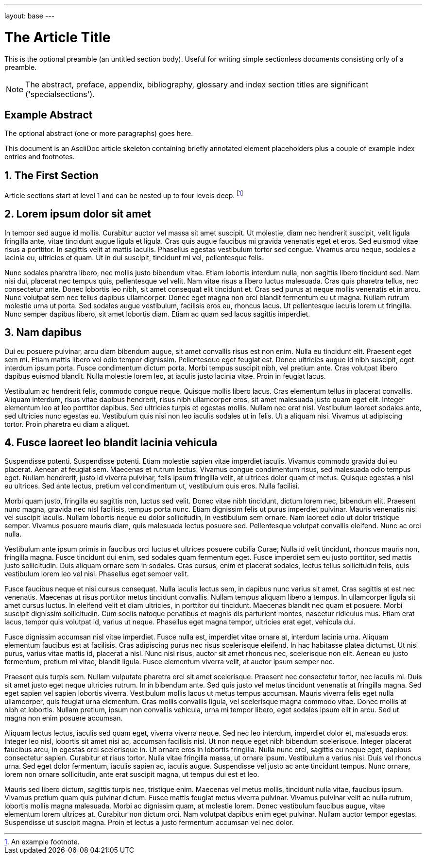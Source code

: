 ---
layout: base
---

The Article Title
=================

This is the optional preamble (an untitled section body). Useful for
writing simple sectionless documents consisting only of a preamble.

NOTE: The abstract, preface, appendix, bibliography, glossary and
index section titles are significant ('specialsections').

:numbered!:
[abstract]
Example Abstract
----------------
The optional abstract (one or more paragraphs) goes here.

This document is an AsciiDoc article skeleton containing briefly
annotated element placeholders plus a couple of example index entries
and footnotes.

:numbered:

The First Section
-----------------
Article sections start at level 1 and can be nested up to four levels
deep.
footnote:[An example footnote.]
indexterm:[Example index entry]


Lorem ipsum dolor sit amet
--------------------------
In tempor sed augue id mollis. Curabitur auctor vel massa sit amet suscipit. Ut molestie, diam nec hendrerit suscipit, velit ligula fringilla ante, vitae tincidunt augue ligula et ligula. Cras quis augue faucibus mi gravida venenatis eget et eros. Sed euismod vitae risus a porttitor. In sagittis velit at mattis iaculis. Phasellus egestas vestibulum tortor sed congue. Vivamus arcu neque, sodales a lacinia eu, ultricies et quam. Ut in dui suscipit, tincidunt mi vel, pellentesque felis.

Nunc sodales pharetra libero, nec mollis justo bibendum vitae. Etiam lobortis interdum nulla, non sagittis libero tincidunt sed. Nam nisi dui, placerat nec tempus quis, pellentesque vel velit. Nam vitae risus a libero luctus malesuada. Cras quis pharetra tellus, nec consectetur ante. Donec lobortis leo nibh, sit amet consequat elit tincidunt et. Cras sed purus at neque mollis venenatis et in arcu. Nunc volutpat sem nec tellus dapibus ullamcorper. Donec eget magna non orci blandit fermentum eu ut magna. Nullam rutrum molestie urna ut porta. Sed sodales augue vestibulum, facilisis eros eu, rhoncus lacus. Ut pellentesque iaculis lorem ut fringilla. Nunc semper dapibus libero, sit amet lobortis diam. Etiam ac quam sed lacus sagittis imperdiet.

Nam dapibus
-----------
Dui eu posuere pulvinar, arcu diam bibendum augue, sit amet convallis risus est non enim. Nulla eu tincidunt elit. Praesent eget sem mi. Etiam mattis libero vel odio tempor dignissim. Pellentesque eget feugiat est. Donec ultricies augue id nibh suscipit, eget interdum ipsum porta. Fusce condimentum dictum porta. Morbi tempus suscipit nibh, vel pretium ante. Cras volutpat libero dapibus euismod blandit. Nulla molestie lorem leo, at iaculis justo lacinia vitae. Proin in feugiat lacus.

Vestibulum ac hendrerit felis, commodo congue neque. Quisque mollis libero lacus. Cras elementum tellus in placerat convallis. Aliquam interdum, risus vitae dapibus hendrerit, risus nibh ullamcorper eros, sit amet malesuada justo quam eget elit. Integer elementum leo at leo porttitor dapibus. Sed ultricies turpis et egestas mollis. Nullam nec erat nisl. Vestibulum laoreet sodales ante, sed ultricies nunc egestas eu. Vestibulum quis nisi non leo iaculis sodales ut in felis. Ut a aliquam nisi. Vivamus ut adipiscing tortor. Proin pharetra eu diam a aliquet.

Fusce laoreet leo blandit lacinia vehicula
------------------------------------------
Suspendisse potenti. Suspendisse potenti. Etiam molestie sapien vitae imperdiet iaculis. Vivamus commodo gravida dui eu placerat. Aenean at feugiat sem. Maecenas et rutrum lectus. Vivamus congue condimentum risus, sed malesuada odio tempus eget. Nullam hendrerit, justo id viverra pulvinar, felis ipsum fringilla velit, at ultrices dolor quam et metus. Quisque egestas a nisl eu ultrices. Sed ante lectus, pretium vel condimentum ut, vestibulum quis eros. Nulla facilisi.

Morbi quam justo, fringilla eu sagittis non, luctus sed velit. Donec vitae nibh tincidunt, dictum lorem nec, bibendum elit. Praesent nunc magna, gravida nec nisl facilisis, tempus porta nunc. Etiam dignissim felis ut purus imperdiet pulvinar. Mauris venenatis nisi vel suscipit iaculis. Nullam lobortis neque eu dolor sollicitudin, in vestibulum sem ornare. Nam laoreet odio ut dolor tristique semper. Vivamus posuere mauris diam, quis malesuada lectus posuere sed. Pellentesque volutpat convallis eleifend. Nunc ac orci nulla.

Vestibulum ante ipsum primis in faucibus orci luctus et ultrices posuere cubilia Curae; Nulla id velit tincidunt, rhoncus mauris non, fringilla magna. Fusce tincidunt dui enim, sed sodales quam fermentum eget. Fusce imperdiet sem eu justo porttitor, sed mattis justo sollicitudin. Duis aliquam ornare sem in sodales. Cras cursus, enim et placerat sodales, lectus tellus sollicitudin felis, quis vestibulum lorem leo vel nisi. Phasellus eget semper velit.

Fusce faucibus neque et nisi cursus consequat. Nulla iaculis lectus sem, in dapibus nunc varius sit amet. Cras sagittis at est nec venenatis. Maecenas ut risus porttitor metus tincidunt convallis. Nullam tempus aliquam libero a tempus. In ullamcorper ligula sit amet cursus luctus. In eleifend velit et diam ultricies, in porttitor dui tincidunt. Maecenas blandit nec quam et posuere. Morbi suscipit dignissim sollicitudin. Cum sociis natoque penatibus et magnis dis parturient montes, nascetur ridiculus mus. Etiam erat lacus, tempor quis volutpat id, varius ut neque. Phasellus eget magna tempor, ultricies erat eget, vehicula dui.

Fusce dignissim accumsan nisl vitae imperdiet. Fusce nulla est, imperdiet vitae ornare at, interdum lacinia urna. Aliquam elementum faucibus est at facilisis. Cras adipiscing purus nec risus scelerisque eleifend. In hac habitasse platea dictumst. Ut nisi purus, varius vitae mattis id, placerat a nisl. Nunc nisl risus, auctor sit amet rhoncus nec, scelerisque non elit. Aenean eu justo fermentum, pretium mi vitae, blandit ligula. Fusce elementum viverra velit, at auctor ipsum semper nec.

Praesent quis turpis sem. Nullam vulputate pharetra orci sit amet scelerisque. Praesent nec consectetur tortor, nec iaculis mi. Duis sit amet justo eget neque ultricies rutrum. In in bibendum ante. Sed quis justo vel metus tincidunt venenatis at fringilla magna. Sed eget sapien vel sapien lobortis viverra. Vestibulum mollis lacus ut metus tempus accumsan. Mauris viverra felis eget nulla ullamcorper, quis feugiat urna elementum. Cras mollis convallis ligula, vel scelerisque magna commodo vitae. Donec mollis at nibh et lobortis. Nullam pretium, ipsum non convallis vehicula, urna mi tempor libero, eget sodales ipsum elit in arcu. Sed ut magna non enim posuere accumsan.

Aliquam lectus lectus, iaculis sed quam eget, viverra viverra neque. Sed nec leo interdum, imperdiet dolor et, malesuada eros. Integer leo nisl, lobortis sit amet nisi ac, accumsan facilisis nisl. Ut non neque eget nibh bibendum scelerisque. Integer placerat faucibus arcu, in egestas orci scelerisque in. Ut ornare eros in lobortis fringilla. Nulla nunc orci, sagittis eu neque eget, dapibus consectetur sapien. Curabitur et risus tortor. Nulla vitae fringilla massa, ut ornare ipsum. Vestibulum a varius nisi. Duis vel rhoncus urna. Sed eget dolor fermentum, iaculis sapien ac, iaculis augue. Suspendisse vel justo ac ante tincidunt tempus. Nunc ornare, lorem non ornare sollicitudin, ante erat suscipit magna, ut tempus dui est et leo.

Mauris sed libero dictum, sagittis turpis nec, tristique enim. Maecenas vel metus mollis, tincidunt nulla vitae, faucibus ipsum. Vivamus pretium quam quis pulvinar dictum. Fusce mattis feugiat metus viverra pulvinar. Vivamus pulvinar velit ac nulla rutrum, lobortis mollis magna malesuada. Morbi ac dignissim quam, at molestie lorem. Donec vestibulum faucibus augue, vitae elementum lorem ultrices at. Curabitur non dictum orci. Nam volutpat dapibus enim eget pulvinar. Nullam auctor tempor egestas. Suspendisse ut suscipit magna. Proin et lectus a justo fermentum accumsan vel nec dolor. 














